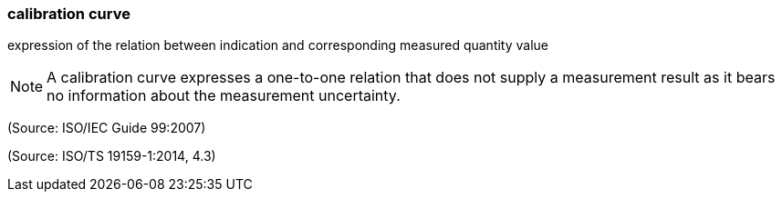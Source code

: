 === calibration curve

expression of the relation between indication and corresponding measured quantity value

NOTE: A calibration curve expresses a one-to-one relation that does not supply a measurement result as it bears no information about the measurement uncertainty.

(Source: ISO/IEC Guide 99:2007)

(Source: ISO/TS 19159-1:2014, 4.3)

